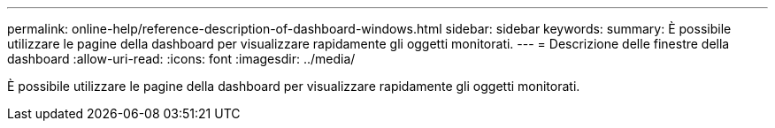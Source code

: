 ---
permalink: online-help/reference-description-of-dashboard-windows.html 
sidebar: sidebar 
keywords:  
summary: È possibile utilizzare le pagine della dashboard per visualizzare rapidamente gli oggetti monitorati. 
---
= Descrizione delle finestre della dashboard
:allow-uri-read: 
:icons: font
:imagesdir: ../media/


[role="lead"]
È possibile utilizzare le pagine della dashboard per visualizzare rapidamente gli oggetti monitorati.
